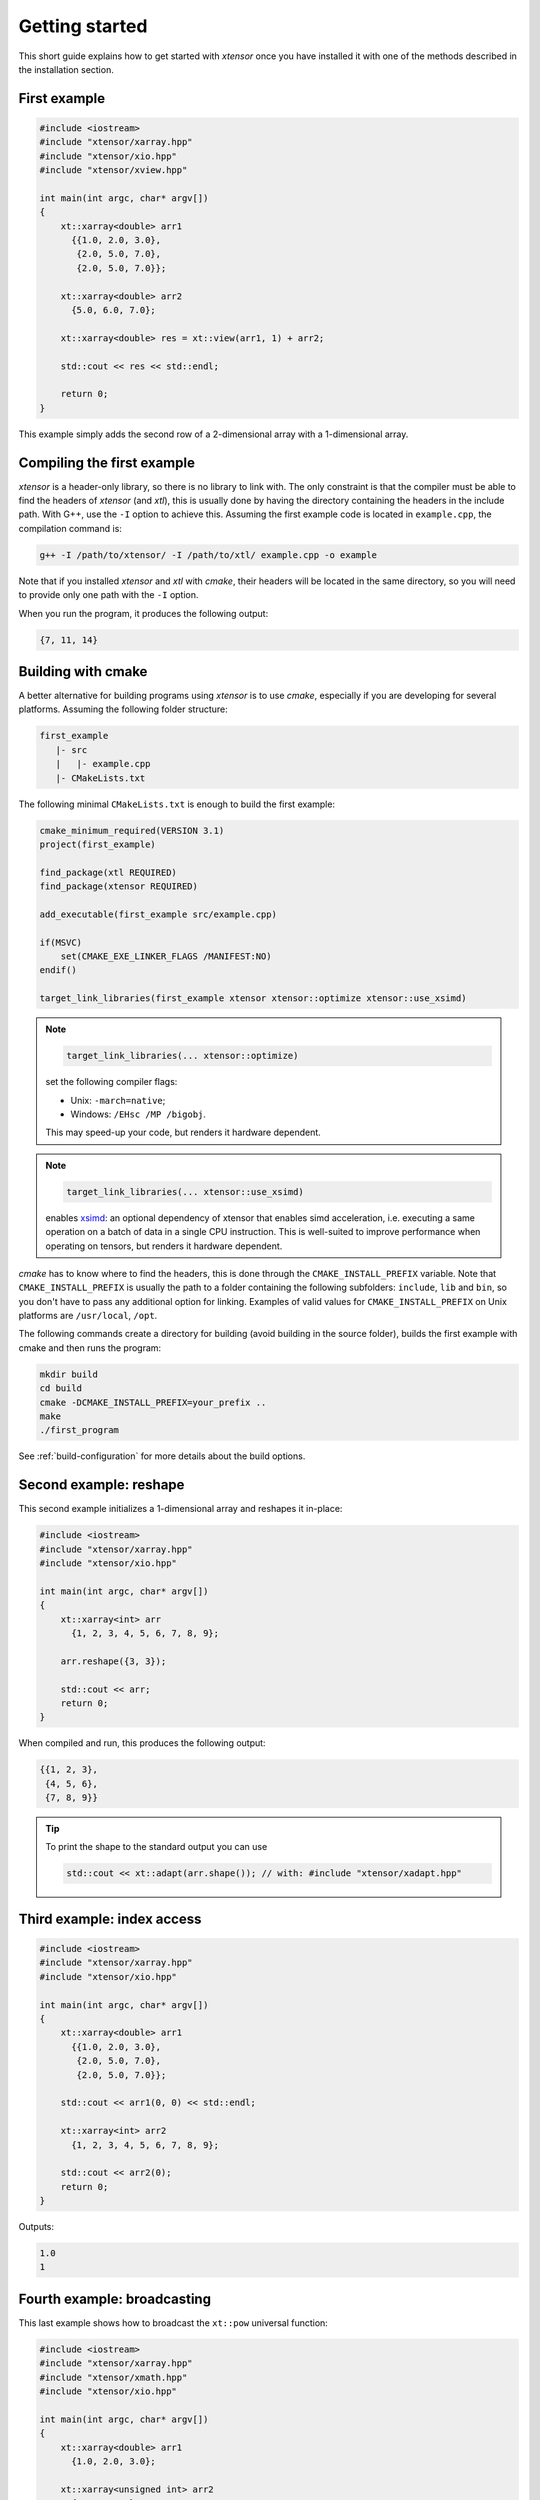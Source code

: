 .. Copyright (c) 2016, Johan Mabille, Sylvain Corlay and Wolf Vollprecht

   Distributed under the terms of the BSD 3-Clause License.

   The full license is in the file LICENSE, distributed with this software.

Getting started
===============

This short guide explains how to get started with `xtensor` once you have installed it with one of
the methods described in the installation section.

First example
-------------

.. code::

    #include <iostream>
    #include "xtensor/xarray.hpp"
    #include "xtensor/xio.hpp"
    #include "xtensor/xview.hpp"

    int main(int argc, char* argv[])
    {
        xt::xarray<double> arr1
          {{1.0, 2.0, 3.0},
           {2.0, 5.0, 7.0},
           {2.0, 5.0, 7.0}};

        xt::xarray<double> arr2
          {5.0, 6.0, 7.0};

        xt::xarray<double> res = xt::view(arr1, 1) + arr2;

        std::cout << res << std::endl;

        return 0;
    }

This example simply adds the second row of a 2-dimensional array with a 1-dimensional
array.

Compiling the first example
---------------------------

`xtensor` is a header-only library, so there is no library to link with. The only constraint
is that the compiler must be able to find the headers of `xtensor` (and `xtl`), this is usually done
by having the directory containing the headers in the include path. With G++, use the ``-I`` option
to achieve this. Assuming the first example code is located in ``example.cpp``, the compilation command
is:

.. code:: bash

    g++ -I /path/to/xtensor/ -I /path/to/xtl/ example.cpp -o example

Note that if you installed `xtensor` and `xtl` with `cmake`, their headers will be located in the same
directory, so you will need to provide only one path with the ``-I`` option.

When you run the program, it produces the following output:

.. code::

   {7, 11, 14}

Building with cmake
-------------------

A better alternative for building programs using `xtensor` is to use `cmake`, especially if you are
developing for several platforms. Assuming the following folder structure:

.. code:: bash

    first_example
       |- src
       |   |- example.cpp
       |- CMakeLists.txt

The following minimal ``CMakeLists.txt`` is enough to build the first example:

.. code:: cmake

    cmake_minimum_required(VERSION 3.1)
    project(first_example)

    find_package(xtl REQUIRED)
    find_package(xtensor REQUIRED)

    add_executable(first_example src/example.cpp)

    if(MSVC)
        set(CMAKE_EXE_LINKER_FLAGS /MANIFEST:NO)
    endif()

    target_link_libraries(first_example xtensor xtensor::optimize xtensor::use_xsimd)

.. note::

    .. code:: cmake

        target_link_libraries(... xtensor::optimize)

    set the following compiler flags:

    *   Unix: ``-march=native``;
    *   Windows: ``/EHsc /MP /bigobj``.

    This may speed-up your code, but renders it hardware dependent.

.. note::

    .. code:: cmake

        target_link_libraries(... xtensor::use_xsimd)

    enables `xsimd <https://github.com/xtensor-stack/xsimd>`_: an optional dependency of xtensor that enables simd acceleration,
    i.e. executing a same operation on a batch of data in a single CPU instruction.
    This is well-suited to improve performance when operating on tensors, but renders it hardware dependent.

`cmake` has to know where to find the headers, this is done through the ``CMAKE_INSTALL_PREFIX``
variable. Note that ``CMAKE_INSTALL_PREFIX`` is usually the path to a folder containing the following
subfolders: ``include``, ``lib`` and ``bin``, so you don't have to pass any additional option for linking.
Examples of valid values for ``CMAKE_INSTALL_PREFIX`` on Unix platforms are ``/usr/local``, ``/opt``.

The following commands create a directory for building (avoid building in the source folder), builds
the first example with cmake and then runs the program:

.. code:: bash

    mkdir build
    cd build
    cmake -DCMAKE_INSTALL_PREFIX=your_prefix ..
    make
    ./first_program

See :ref:`build-configuration` for more details about the build options.

Second example: reshape
-----------------------

This second example initializes a 1-dimensional array and reshapes it in-place:

.. code::

    #include <iostream>
    #include "xtensor/xarray.hpp"
    #include "xtensor/xio.hpp"

    int main(int argc, char* argv[])
    {
        xt::xarray<int> arr
          {1, 2, 3, 4, 5, 6, 7, 8, 9};

        arr.reshape({3, 3});

        std::cout << arr;
        return 0;
    }

When compiled and run, this produces the following output:

.. code::

    {{1, 2, 3},
     {4, 5, 6},
     {7, 8, 9}}

.. tip::

  To print the shape to the standard output you can use

  .. code-block:: cpp

      std::cout << xt::adapt(arr.shape()); // with: #include "xtensor/xadapt.hpp"

Third example: index access
---------------------------

.. code::

    #include <iostream>
    #include "xtensor/xarray.hpp"
    #include "xtensor/xio.hpp"

    int main(int argc, char* argv[])
    {
        xt::xarray<double> arr1
          {{1.0, 2.0, 3.0},
           {2.0, 5.0, 7.0},
           {2.0, 5.0, 7.0}};

        std::cout << arr1(0, 0) << std::endl;

        xt::xarray<int> arr2
          {1, 2, 3, 4, 5, 6, 7, 8, 9};

        std::cout << arr2(0);
        return 0;
    }

Outputs:

.. code::

    1.0
    1

Fourth example: broadcasting
----------------------------

This last example shows how to broadcast the ``xt::pow`` universal function:

.. code::

    #include <iostream>
    #include "xtensor/xarray.hpp"
    #include "xtensor/xmath.hpp"
    #include "xtensor/xio.hpp"

    int main(int argc, char* argv[])
    {
        xt::xarray<double> arr1
          {1.0, 2.0, 3.0};

        xt::xarray<unsigned int> arr2
          {4, 5, 6, 7};

        arr2.reshape({4, 1});

        xt::xarray<double> res = xt::pow(arr1, arr2);

        std::cout << res;
        return 0;
    }

Outputs:

.. code::

    {{1, 16, 81},
     {1, 32, 243},
     {1, 64, 729},
     {1, 128, 2187}}

